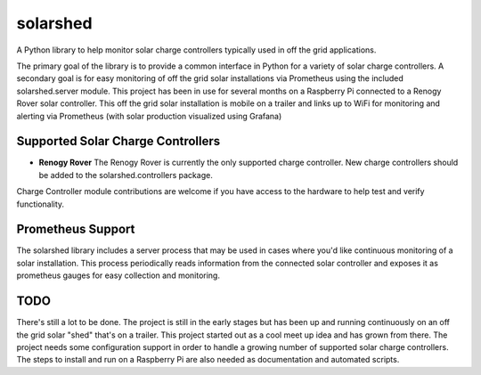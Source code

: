 solarshed
=========

A Python library to help monitor solar charge controllers typically used in
off the grid applications.

The primary goal of the library is to provide a common interface in Python
for a variety of solar charge controllers.  A secondary goal is for easy monitoring
of off the grid solar installations via Prometheus using the included
solarshed.server module.  This project has been in use for several months on a
Raspberry Pi connected to a Renogy Rover solar controller.  This off the grid
solar installation is mobile on a trailer and links up to WiFi for monitoring
and alerting via Prometheus (with solar production visualized using Grafana)

.. image:: images/solarshed_front.jpg
    :alt: Solarshed Trailer (front)


Supported Solar Charge Controllers
----------------------------------

* **Renogy Rover**
  The Renogy Rover is currently the only supported charge controller.
  New charge controllers should be added to the solarshed.controllers
  package.


Charge Controller module contributions are welcome if you have access
to the hardware to help test and verify functionality.

Prometheus Support
------------------

The solarshed library includes a server process that may be used in cases
where you'd like continuous monitoring of a solar installation.
This process periodically reads information from the connected solar controller
and exposes it as prometheus gauges for easy collection and monitoring.

TODO
----

There's still a lot to be done.  The project is still in the early stages
but has been up and running continuously on an off the grid solar "shed" that's
on a trailer.  This project started out as a cool meet up idea and has grown
from there.  The project needs some configuration support in order to handle a growing
number of supported solar charge controllers.
The steps to install and run on a Raspberry Pi are also needed as documentation
and automated scripts.
